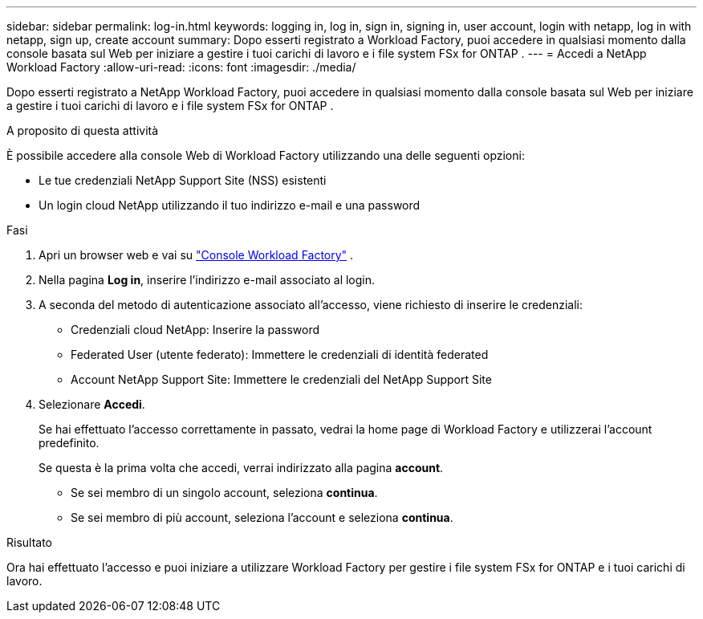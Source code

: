 ---
sidebar: sidebar 
permalink: log-in.html 
keywords: logging in, log in, sign in, signing in, user account, login with netapp, log in with netapp, sign up, create account 
summary: Dopo esserti registrato a Workload Factory, puoi accedere in qualsiasi momento dalla console basata sul Web per iniziare a gestire i tuoi carichi di lavoro e i file system FSx for ONTAP . 
---
= Accedi a NetApp Workload Factory
:allow-uri-read: 
:icons: font
:imagesdir: ./media/


[role="lead"]
Dopo esserti registrato a NetApp Workload Factory, puoi accedere in qualsiasi momento dalla console basata sul Web per iniziare a gestire i tuoi carichi di lavoro e i file system FSx for ONTAP .

.A proposito di questa attività
È possibile accedere alla console Web di Workload Factory utilizzando una delle seguenti opzioni:

* Le tue credenziali NetApp Support Site (NSS) esistenti
* Un login cloud NetApp utilizzando il tuo indirizzo e-mail e una password


.Fasi
. Apri un browser web e vai su https://console.workloads.netapp.com["Console Workload Factory"^] .
. Nella pagina *Log in*, inserire l'indirizzo e-mail associato al login.
. A seconda del metodo di autenticazione associato all'accesso, viene richiesto di inserire le credenziali:
+
** Credenziali cloud NetApp: Inserire la password
** Federated User (utente federato): Immettere le credenziali di identità federated
** Account NetApp Support Site: Immettere le credenziali del NetApp Support Site


. Selezionare *Accedi*.
+
Se hai effettuato l'accesso correttamente in passato, vedrai la home page di Workload Factory e utilizzerai l'account predefinito.

+
Se questa è la prima volta che accedi, verrai indirizzato alla pagina *account*.

+
** Se sei membro di un singolo account, seleziona *continua*.
** Se sei membro di più account, seleziona l'account e seleziona *continua*.




.Risultato
Ora hai effettuato l'accesso e puoi iniziare a utilizzare Workload Factory per gestire i file system FSx for ONTAP e i tuoi carichi di lavoro.
